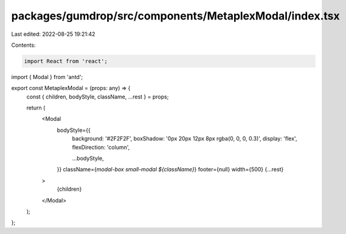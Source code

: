 packages/gumdrop/src/components/MetaplexModal/index.tsx
=======================================================

Last edited: 2022-08-25 19:21:42

Contents:

.. code-block:: tsx

    import React from 'react';
import { Modal } from 'antd';

export const MetaplexModal = (props: any) => {
  const { children, bodyStyle, className, ...rest } = props;

  return (
    <Modal
      bodyStyle={{
        background: '#2F2F2F',
        boxShadow: '0px 20px 12px 8px rgba(0, 0, 0, 0.3)',
        display: 'flex',
        flexDirection: 'column',

        ...bodyStyle,
      }}
      className={`modal-box small-modal ${className}`}
      footer={null}
      width={500}
      {...rest}
    >
      {children}
    </Modal>
  );
};



